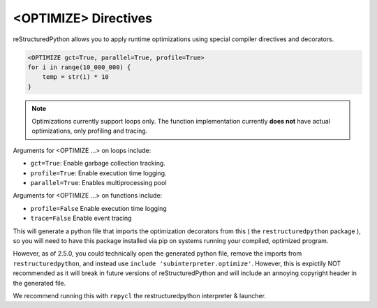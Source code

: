 <OPTIMIZE> Directives
=====================

reStructuredPython allows you to apply runtime optimizations using special compiler directives and decorators.

.. code-block:: python

   <OPTIMIZE gct=True, parallel=True, profile=True>
   for i in range(10_000_000) {
       temp = str(i) * 10
   }


.. note::
   Optimizations currently support loops only. The function implementation currently **does not** have actual optimizations, only profiling and tracing.

Arguments for <OPTIMIZE ...> on loops include:

- ``gct=True``: Enable garbage collection tracking.
- ``profile=True``: Enable execution time logging.
- ``parallel=True``: Enables multiprocessing pool

Arguments for <OPTIMIZE ...> on functions include:

- ``profile=False`` Enable execution time logging
- ``trace=False`` Enable event tracing

This will generate a python file that imports the optimization decorators from this ( the ``restructuredpython`` package ), so you will need to have this package installed via pip on systems running your compiled, optimized program.

However, as of 2.5.0, you could technically open the generated python file, remove the imports from ``restructuredpython``, and instead use ``include 'subinterpreter.optimize'``. However, this is expictily NOT recommended as it will break in future versions of reStructuredPython and will include an annoying copyright header in the generated file.

We recommend running this with ``repycl`` the restructuredpython interpreter & launcher.
